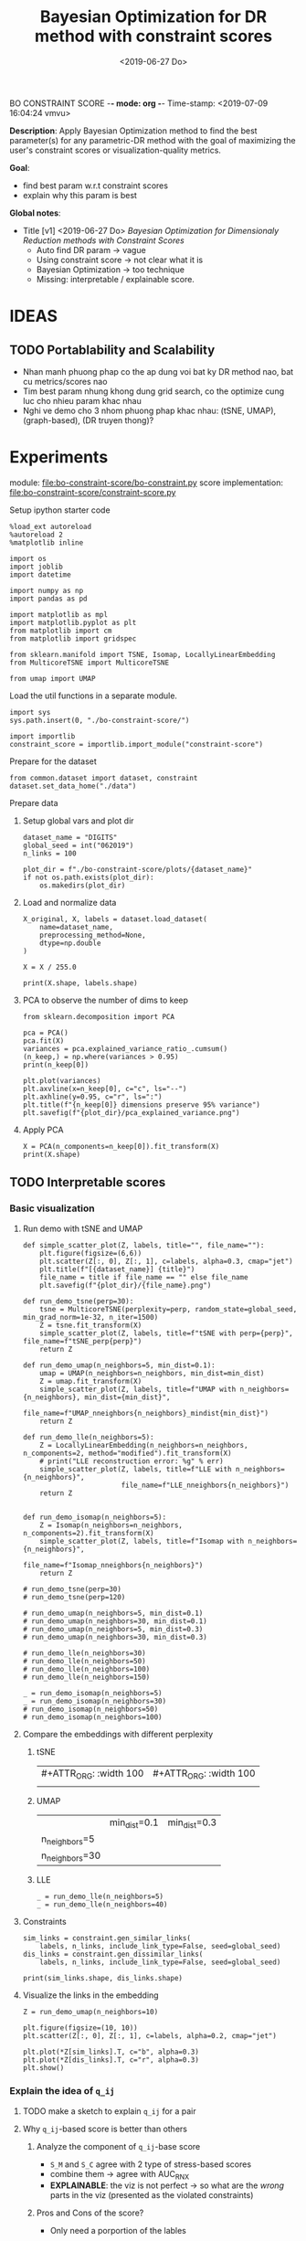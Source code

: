 BO CONSTRAINT SCORE -*- mode: org -*-
Time-stamp: <2019-07-09 16:04:24 vmvu>
:PROPERTIES:
:header-args: :session bo-dr-constraint-score-default-session :async t
:END:

#+TITLE: Bayesian Optimization for DR method with constraint scores
#+DATE: <2019-06-27 Do>

*Description*: Apply Bayesian Optimization method to find the best parameter(s) for any parametric-DR method with the goal of maximizing the user's constraint scores or visualization-quality metrics.

*Goal*:
  + find best param w.r.t constraint scores
  + explain why this param is best

*Global notes*:
  + Title [v1] <2019-06-27 Do>
    /Bayesian Optimization for Dimensionaly Reduction methods with Constraint Scores/
    - Auto find DR param -> vague
    - Using constraint score -> not clear what it is
    - Bayesian Optimization -> too technique
    - Missing: interpretable / explainable score.


* IDEAS

** TODO Portablability and Scalability
+ Nhan manh phuong phap co the ap dung voi bat ky DR method nao, bat cu metrics/scores nao
+ Tim best param nhung khong dung grid search, co the optimize cung luc cho nhieu param khac nhau
+ Nghi ve demo cho 3 nhom phuong phap khac nhau: (tSNE, UMAP), (graph-based), (DR truyen thong)?

  
* Experiments
  SCHEDULED: <2019-06-27 Do>
  module: file:bo-constraint-score/bo-constraint.py
  score implementation: file:bo-constraint-score/constraint-score.py

**** Setup ipython starter code
#+BEGIN_SRC ipython :results silent
%load_ext autoreload
%autoreload 2
%matplotlib inline
#+END_SRC

#+BEGIN_SRC ipython :results silent
import os
import joblib
import datetime

import numpy as np
import pandas as pd

import matplotlib as mpl
import matplotlib.pyplot as plt
from matplotlib import cm
from matplotlib import gridspec

from sklearn.manifold import TSNE, Isomap, LocallyLinearEmbedding
from MulticoreTSNE import MulticoreTSNE

from umap import UMAP
#+END_SRC


Load the util functions in a separate module.
#+BEGIN_SRC ipython  :results silent
import sys
sys.path.insert(0, "./bo-constraint-score/")

import importlib
constraint_score = importlib.import_module("constraint-score")
#+END_SRC

Prepare for the dataset
#+BEGIN_SRC ipython :results silent
from common.dataset import dataset, constraint
dataset.set_data_home("./data")
#+END_SRC


**** Prepare data

***** Setup global vars and plot dir
#+BEGIN_SRC ipython :results silent
dataset_name = "DIGITS"
global_seed = int("062019")
n_links = 100

plot_dir = f"./bo-constraint-score/plots/{dataset_name}"
if not os.path.exists(plot_dir):
    os.makedirs(plot_dir)
#+END_SRC

***** Load and normalize data
#+BEGIN_SRC ipython  
X_original, X, labels = dataset.load_dataset(
    name=dataset_name,
    preprocessing_method=None,
    dtype=np.double
)

X = X / 255.0

print(X.shape, labels.shape)
#+END_SRC

#+RESULTS:
:results:
# Out [11]: 
# output
(500, 784) (500,)

:end:

***** PCA to observe the number of dims to keep

#+BEGIN_SRC ipython :ipyfile '( (:name "pca-explained-variance" :caption "PCA explained variance") )
from sklearn.decomposition import PCA

pca = PCA()
pca.fit(X)
variances = pca.explained_variance_ratio_.cumsum()
(n_keep,) = np.where(variances > 0.95)
print(n_keep[0])

plt.plot(variances)
plt.axvline(x=n_keep[0], c="c", ls="--")
plt.axhline(y=0.95, c="r", ls=":")
plt.title(f"{n_keep[0]} dimensions preserve 95% variance")
plt.savefig(f"{plot_dir}/pca_explained_variance.png")
#+END_SRC

#+RESULTS:
:results:
# Out [149]: 
# output
111

# text/plain
: <Figure size 432x288 with 1 Axes>

# image/png
#+caption: PCA explained variance
#+name: pca-explained-variance
[[file:obipy-resources/16e7650cf23d0872fdf271f806429ee14b4c1713/3eaabe6363d0c4b38d917a58f4b9e443dd07958e.png]]
:end:

***** Apply PCA
#+BEGIN_SRC ipython
X = PCA(n_components=n_keep[0]).fit_transform(X)
print(X.shape)
#+END_SRC

#+RESULTS:
:results:
# Out [141]: 
# output
(500, 111)

:end:


** TODO Interpretable scores

*** Basic visualization

**** Run demo with tSNE and UMAP

#+BEGIN_SRC ipython :results silent
def simple_scatter_plot(Z, labels, title="", file_name=""):
    plt.figure(figsize=(6,6))
    plt.scatter(Z[:, 0], Z[:, 1], c=labels, alpha=0.3, cmap="jet")
    plt.title(f"[{dataset_name}] {title}")
    file_name = title if file_name == "" else file_name
    plt.savefig(f"{plot_dir}/{file_name}.png")

def run_demo_tsne(perp=30):
    tsne = MulticoreTSNE(perplexity=perp, random_state=global_seed, min_grad_norm=1e-32, n_iter=1500)
    Z = tsne.fit_transform(X)
    simple_scatter_plot(Z, labels, title=f"tSNE with perp={perp}", file_name=f"tSNE_perp{perp}")
    return Z

def run_demo_umap(n_neighbors=5, min_dist=0.1):
    umap = UMAP(n_neighbors=n_neighbors, min_dist=min_dist)
    Z = umap.fit_transform(X)
    simple_scatter_plot(Z, labels, title=f"UMAP with n_neighbors={n_neighbors}, min_dist={min_dist}",
                        file_name=f"UMAP_nneighbors{n_neighbors}_mindist{min_dist}")
    return Z

def run_demo_lle(n_neighbors=5):
    Z = LocallyLinearEmbedding(n_neighbors=n_neighbors, n_components=2, method="modified").fit_transform(X)
    # print("LLE reconstruction error: %g" % err)
    simple_scatter_plot(Z, labels, title=f"LLE with n_neighbors={n_neighbors}",
                        file_name=f"LLE_nneighbors{n_neighbors}")
    return Z


def run_demo_isomap(n_neighbors=5):
    Z = Isomap(n_neighbors=n_neighbors, n_components=2).fit_transform(X)
    simple_scatter_plot(Z, labels, title=f"Isomap with n_neighbors={n_neighbors}",
                        file_name=f"Isomap_nneighbors{n_neighbors}")
    return Z
#+END_SRC


#+BEGIN_SRC ipython :results drawer
# run_demo_tsne(perp=30)
# run_demo_tsne(perp=120)

# run_demo_umap(n_neighbors=5, min_dist=0.1)
# run_demo_umap(n_neighbors=30, min_dist=0.1)
# run_demo_umap(n_neighbors=5, min_dist=0.3)
# run_demo_umap(n_neighbors=30, min_dist=0.3)

# run_demo_lle(n_neighbors=30)
# run_demo_lle(n_neighbors=50)
# run_demo_lle(n_neighbors=100)
# run_demo_lle(n_neighbors=150)

_ = run_demo_isomap(n_neighbors=5)
_ = run_demo_isomap(n_neighbors=30)
# run_demo_isomap(n_neighbors=50)
# run_demo_isomap(n_neighbors=100)
#+END_SRC

#+RESULTS:
:results:
# Out [43]: 
# text/plain
: <Figure size 432x432 with 1 Axes>

# image/png
[[file:obipy-resources/16e7650cf23d0872fdf271f806429ee14b4c1713/7135bdec97352fb7f7159d59e5ec960af648468a.png]]

# text/plain
: <Figure size 432x432 with 1 Axes>

# image/png
[[file:obipy-resources/16e7650cf23d0872fdf271f806429ee14b4c1713/0fc0b7c29f3c61b1aaf262945641a44345d66df7.png]]
:end:

**** Compare the embeddings with different perplexity

***** tSNE
| #+ATTR_ORG: :width 100                                           | #+ATTR_ORG: :width 100                                            |
| [[./bo-constraint-score/plots/FASHION500/perp30_no_constraints.png]] | [[./bo-constraint-score/plots/FASHION500/perp120_no_constraints.png]] |

***** UMAP
|                | min_dist=0.1                                                            | min_dist=0.3                                                            |
| n_neighbors=5  | [[./bo-constraint-score/plots/FASHION500/UMAP_nneighbors5_mindist0.1.png]]  | [[./bo-constraint-score/plots/FASHION500/UMAP_nneighbors5_mindist0.3.png]] |
| n_neighbors=30 | [[./bo-constraint-score/plots/FASHION500/UMAP_nneighbors30_mindist0.1.png]] | [[./bo-constraint-score/plots/FASHION500/UMAP_nneighbors30_mindist0.3.png]] |

***** LLE
#+BEGIN_SRC ipython
_ = run_demo_lle(n_neighbors=5)
_ = run_demo_lle(n_neighbors=40)
#+END_SRC

#+RESULTS:
:results:
# Out [49]: 
# text/plain
: <Figure size 432x432 with 1 Axes>

# image/png
[[file:obipy-resources/16e7650cf23d0872fdf271f806429ee14b4c1713/89cc749ff413b21d70e46a918568b780a51024ab.png]]

# text/plain
: <Figure size 432x432 with 1 Axes>

# image/png
[[file:obipy-resources/16e7650cf23d0872fdf271f806429ee14b4c1713/5098271912995588c1272ad095cbf1796a3d114a.png]]
:end:


**** Constraints
#+BEGIN_SRC ipython
sim_links = constraint.gen_similar_links(
    labels, n_links, include_link_type=False, seed=global_seed)
dis_links = constraint.gen_dissimilar_links(
    labels, n_links, include_link_type=False, seed=global_seed)

print(sim_links.shape, dis_links.shape)
#+END_SRC

#+RESULTS:
:results:
# Out [14]: 
# output
(100, 2) (100, 2)

:end:

**** Visualize the links in the embedding

#+BEGIN_SRC ipython :async t
Z = run_demo_umap(n_neighbors=10)

plt.figure(figsize=(10, 10))
plt.scatter(Z[:, 0], Z[:, 1], c=labels, alpha=0.2, cmap="jet")

plt.plot(*Z[sim_links].T, c="b", alpha=0.3)
plt.plot(*Z[dis_links].T, c="r", alpha=0.3)
plt.show()
#+END_SRC

#+RESULTS:
:results:
# Out [16]: 
# text/plain
: <Figure size 432x432 with 1 Axes>

# image/png
[[file:obipy-resources/16e7650cf23d0872fdf271f806429ee14b4c1713/15de8422052542d6e80aaff6850b26842e787977.png]]

# text/plain
: <Figure size 720x720 with 1 Axes>

# image/png
[[file:obipy-resources/16e7650cf23d0872fdf271f806429ee14b4c1713/beb4972b160845150be7db737ab9a1646aa29538.png]]
:end:


*** Explain the idea of =q_ij=
**** TODO make a sketch to explain =q_ij= for a pair
**** Why =q_ij=-based score is better than others
***** Analyze the component of =q_ij=-base score
+ =S_M= and =S_C= agree with 2 type of stress-based scores
+ combine them -> agree with AUC_RNX
+ *EXPLAINABLE*: the viz is not perfect
  -> so what are the /wrong/ parts in the viz (presented as the violated constraints)
***** Pros and Cons of the score?
+ Only need a porportion of the lables

*** Overview =q_ij= score and the goal
**** Goal: 
+ =q_ij= scores in the optimal viz must say/explain somethings.
+ Using =q_ij= scores for both auto-generated ML and CL.
+ How to visualize these scores for individual links?
+ What can we highlight from the scores of ML/CL pairs with the viz-perp-30 vs. vis-perp-optimial?
+ Show the violated pairs (ML with small =q_ij= and CL with large =q_ij=) and their chances in optimal viz. (in order to response that the score does well its job).

**** Calculate qij-based score for each of individual link
#+BEGIN_SRC ipython
Q = constraint_score.calculate_Q(Z, degrees_of_freedom=1.0)

final_score, sim_scores, dis_scores = constraint_score.qij_based_scores(
    Q, sim_links, dis_links, normalized=True
)

print(f"Final score: {final_score}\n"
      f"Sim score: {sim_scores.mean()}\n"
      f"Dis score: {dis_scores.mean()}\n"
)

#+END_SRC

#+RESULTS:
:results:
# Out [17]: 
# output
Final score: 0.6607507119383509
Sim score: 0.6526294997104594
Dis score: 0.6688719241662423


:end:

**** Observe the detail values of the scores of each link
#+BEGIN_SRC ipython  
_, axes = plt.subplots(3, 1, figsize=(12, 6))
axes[0].plot(sim_scores, c="b")
axes[0].set_ylim(bottom=sim_scores.min(), top=sim_scores.max())

axes[1].plot(dis_scores, c="r")
axes[1].set_ylim(bottom=dis_scores.min(), top=dis_scores.max())

axes[2].plot(0.5 * sim_scores + 0.5 * dis_scores, c="c")
#+END_SRC

#+RESULTS:
:results:
# Out [196]: 
# text/plain
: [<matplotlib.lines.Line2D at 0x7f60c4425ba8>]

# text/plain
: <Figure size 864x432 with 3 Axes>

# image/png
[[file:obipy-resources/16e7650cf23d0872fdf271f806429ee14b4c1713/776b06515b86d6180c9197e012a2239551a6f277.png]]
:end:

**** Normalized the scores?
*IMPORTANT UPDATE* <2019-07-04 Do>
Normalized score does not work. Tried with BO for both {tsne, umap} and {FASHION500, DIGITS}, the scores normalized are presque the same, and increase a little bit when perp/n_neighbors increases.

We are observing the values of the scores. Question: should normalize them.

#+BEGIN_SRC ipython
from scipy.interpolate import interp1d

final_score, sim_scores, dis_scores = constraint_score.qij_based_scores(
    Q, sim_links, dis_links, normalized=False
)

sim_score_vmap = interp1d([sim_scores.min(), sim_scores.max()], [0, 1])
dis_score_vmap = interp1d([dis_scores.min(), dis_scores.max()], [0, 1])

def debug_score_bar_chart(scores, score_vmap):
    _, [ax0, ax1, ax2] = plt.subplots(3, 1, figsize=(10,5))

    n_scores = len(scores)
    xvals = np.arange(n_scores)
    colors = np.array(["b"] * n_scores)
    good_scores = scores > scores.mean()
    colors[good_scores] = "r"

    ax0.bar(xvals, scores, color=colors)
    ax0.set_ylim(bottom=scores.min(), top=scores.max())

    # score normalized
    scores_normalized = (scores - scores.min()) / (scores.max() - scores.min())
    ax1.bar(xvals, scores_normalized, color=colors)
    ax1.set_ylim(0,1)

    # score uing vmap
    ax2.bar(xvals, score_vmap(scores), color=colors)
    ax2.set_ylim(0,1)
    

debug_score_bar_chart(sim_scores, sim_score_vmap)
debug_score_bar_chart(dis_scores, dis_score_vmap)
#+END_SRC

#+RESULTS:
:results:
# Out [197]: 
# text/plain
: <Figure size 720x360 with 3 Axes>

# image/png
[[file:obipy-resources/16e7650cf23d0872fdf271f806429ee14b4c1713/669ee1a5774520eeec145272633a058fdb105092.png]]

# text/plain
: <Figure size 720x360 with 3 Axes>

# image/png
[[file:obipy-resources/16e7650cf23d0872fdf271f806429ee14b4c1713/bb9808ebc25e27c3b4bc6d39c7c226a39a39a609.png]]
:end:


*** Visualize =q_ij= [1/5]

**** Create custom colormap for score values
Something looks like:
[[file:obipy-resources/16e7650cf23d0872fdf271f806429ee14b4c1713/d650398d32c1b9a50756f28a517fbafb781abc56.png]]

Plot the constraint with color based on the custom cmap

#+BEGIN_SRC ipython :results silent
# color map
n_lut = 200  # number of value in the lookup table for the colormap
sim_link_cmap = cm.get_cmap("Blues_r", n_lut)
dis_link_cmap = cm.get_cmap("Oranges_r", n_lut)
color_norm = mpl.colors.Normalize(vmin=0, vmax=1)


def plot_links_with_color(ax, Z, links, scores, cmap, score_threshold=0.1, link_type=""):
    """Plot the violated links"""
    # color = {"sim": "blue", "dis": "orange"}[link_type]
    for idx, (pair, score) in enumerate(zip(links, scores)):
        color = cmap(score)
        if score > score_threshold: continue
        ax.plot(*Z[pair].T, c=color)
        p = (Z[pair[0]] + Z[pair[1]]) / 2
        ax.text(*p, s=f"{(idx)}: {score:.2f}", c=color, fontsize=8)


def scatter_with_links(Z, sim_links, dis_links, sim_scores, dis_scores, score_threshold=0.1):
    fig = plt.figure(figsize=(10, 11))
    gs = gridspec.GridSpec(11, 10)
    ax1 = plt.subplot(gs[:10, :])
    ax21 = plt.subplot(gs[10:, :5])
    ax21.set_title("Similar score")
    ax22 = plt.subplot(gs[10:, 5:])
    ax22.set_title("Dissimilar score")

    #plot colorbar
    mpl.colorbar.ColorbarBase(
        ax=ax21, cmap=sim_link_cmap,
        norm=color_norm, orientation="horizontal")
    mpl.colorbar.ColorbarBase(
        ax=ax22, cmap=dis_link_cmap,
        norm=color_norm, orientation="horizontal")

    # plot the embeddings
    ax1.scatter(Z[:, 0], Z[:, 1], c=labels, alpha=0.1, cmap="jet")

    ## normalize the scores (the input scores are normalized)
    # sim_scores = constraint_score.normalize_scores(sim_scores)
    # dis_scores = constraint_score.normalize_scores(dis_scores)
    
    # plot the constraints with scores
    plot_links_with_color(ax1, Z, sim_links, sim_scores, sim_link_cmap, score_threshold, link_type="sim")
    plot_links_with_color(ax1, Z, dis_links, dis_scores, dis_link_cmap, score_threshold, link_type="dis")
#+END_SRC

**** Compare the score between a /good/ viz (perp=30) and a  /not good/ viz (perp=128)
#+BEGIN_SRC ipython :results silent
def test_viz_score(sim_links, dis_links, score_threshold=0.1, score_dof=1.0, perplexity=None, n_neighbors=None):
    n_links = len(sim_links) + len(dis_links)
    if perplexity is not None:
        Z = run_demo_tsne(perp=perplexity)
        out_name = f"tsne_perp{perplexity}_{n_links}links"
    elif n_neighbors is not None:
        Z = run_demo_umap(n_neighbors=n_neighbors, min_dist=0.1)
        out_name = f"umap_nneighbors{n_neighbors}_mindist{0.1}_{n_links}links"
    else:
        raise ValueError("Should set perplexity or n_neighbors param")

    Q = constraint_score.calculate_Q(Z, degrees_of_freedom=score_dof)
    final_score, sim_scores, dis_scores = constraint_score.qij_based_scores(
	Q, sim_links, dis_links, normalized=True
    )

    print(f"Final score: {final_score}\n"
	  f"Sim score: {sim_scores.mean()}\n"
	  f"Dis score: {dis_scores.mean()}\n"
    )

    scatter_with_links(Z, sim_links, dis_links, sim_scores, dis_scores, score_threshold)
    plt.savefig(f"{plot_dir}/{out_name}.png")
#+END_SRC

#+BEGIN_SRC ipython :async t
test_viz_score(sim_links, dis_links, score_threshold=0.2, score_dof=1.0, n_neighbors=30)
#+END_SRC

#+RESULTS:
:results:
# Out [26]: 
# output
Final score: 0.6363559190946096
Sim score: 0.6563069252624486
Dis score: 0.6164049129267707


# text/plain
: <Figure size 432x432 with 1 Axes>

# image/png
[[file:obipy-resources/16e7650cf23d0872fdf271f806429ee14b4c1713/f8f3451cbc40ce8d5a52170d91cc0c4ad899bbad.png]]

# text/plain
: <Figure size 720x792 with 3 Axes>

# image/png
[[file:obipy-resources/16e7650cf23d0872fdf271f806429ee14b4c1713/5e8e5f39b5144dbab4842b5bcd3834b75001672f.png]]
:end:


#+BEGIN_SRC ipython :async t
test_viz_score(sim_links, dis_links, score_threshold=0.2, score_dof=1.0, n_neighbors=200)
#+END_SRC

#+RESULTS:
:results:
# Out [30]: 
# output
Final score: 0.6614460246644596
Sim score: 0.7220883313335754
Dis score: 0.6008037179953436


# text/plain
: <Figure size 432x432 with 1 Axes>

# image/png
[[file:obipy-resources/16e7650cf23d0872fdf271f806429ee14b4c1713/dca7520ea54785a35521a86738c7384d17f83a06.png]]

# text/plain
: <Figure size 720x792 with 3 Axes>

# image/png
[[file:obipy-resources/16e7650cf23d0872fdf271f806429ee14b4c1713/3bedd5782e25bef86918627de5a056e606fa5676.png]]
:end:

#+BEGIN_SRC ipython
test_viz_score(sim_links, dis_links, score_threshold=0.2, score_dof=0.5, n_neighbors=300)
#+END_SRC

#+RESULTS:
:results:
# Out [32]: 
# output
Final score: 0.6455321560901224
Sim score: 0.6652560289997091
Dis score: 0.6258082831805357


# text/plain
: <Figure size 432x432 with 1 Axes>

# image/png
[[file:obipy-resources/16e7650cf23d0872fdf271f806429ee14b4c1713/3aa27a75125125484bd77b5ad43f43b08e588997.png]]

# text/plain
: <Figure size 720x792 with 3 Axes>

# image/png
[[file:obipy-resources/16e7650cf23d0872fdf271f806429ee14b4c1713/27bbdf613a95856a6eba23fe3e181c3231195ccc.png]]
:end:

#+BEGIN_SRC ipython
run_viz(500, sim_links, dis_links, score_threshold=0.2, score_dof=1.0)
#+END_SRC

#+RESULTS:
:results:
# Out [135]: 
# output
Final score: 0.6418363142434272
Sim score: 0.562571447307936
Dis score: 0.7211011811789185


# text/plain
: <Figure size 720x792 with 3 Axes>

# image/png
[[file:obipy-resources/16e7650cf23d0872fdf271f806429ee14b4c1713/5962bc7bb98982d53cd9c11401cb4a5d58a9e426.png]]
:end:

#+BEGIN_SRC ipython
run_viz(1000, sim_links, dis_links, score_threshold=0.2, score_dof=1.0)
#+END_SRC

#+RESULTS:
:results:
# Out [136]: 
# output
Final score: 0.6405185463385201
Sim score: 0.5894762193155977
Dis score: 0.6915608733614427


# text/plain
: <Figure size 720x792 with 3 Axes>

# image/png
[[file:obipy-resources/16e7650cf23d0872fdf271f806429ee14b4c1713/4598cc5e6c57f413cd76d858fcbc1ad30b609a15.png]]
:end:

**** DEBUG =q_ij= and =log(q_ij)=
<2019-07-03 Mi> Debug thanh cong: BUG: ~power = - (degrees_of_freedom + 1.0) / 2.0~

+ Dang quan sat 2 diem rat gan nhau (ML) nhung score rat be (pair ~id 10: -21.17~). Nguoc lai 2 diem xa nhau (nhung van la ML) thi co score lon hon (pair ~id 36: -15.13~).
Nhu vay neu muon maximize score thi se uu tien cho pair =36=, thuc chat no phai la penalty moi dung.

+ Theo ly thuyet =log()= la ham dong bien tren R+ voi ~base > 1~, nhu the voi =q_ij= lon thi =log(q_ij)= cung phai lon. Mac du gia tri cua =q_ij= sieu nho nhung luon duong nen =log(q_ij)= phan anh dung /order/ cua =q_ij= .

+ Workflow debug:
  - Tinh Z -> Q
  - lay 10 pair ML cho de quan sat
  - plot pairs de chac chan co pair /ngan/, co pair /dai/
  - lay =q_ij= cho nhung pair nay va =log(q_ij)=

#+BEGIN_SRC ipython :async t
# tsne = MulticoreTSNE(perplexity=40, n_iter=1500, min_grad_norm=1e-32, random_state=1989)
# Z = tsne.fit_transform(X)
Q = constraint_score.calculate_Q(Z, degrees_of_freedom=1.0)
#+END_SRC

#+RESULTS:
:results:
# Out [77]: 
:end:

#+BEGIN_SRC ipython
# take 10 similar links
mustlinks_idx = np.random.choice(len(sim_links), size=6)
mustlinks = sim_links[mustlinks_idx]
print(mustlinks_idx, mustlinks)
#+END_SRC

#+RESULTS:
:results:
# Out [91]: 
# output
[ 3  6 37 30 20 10] [[1631 1426]
 [ 683  547]
 [ 334 1106]
 [1188 1262]
 [ 109  651]
 [1503 1441]]

:end:


#+BEGIN_SRC ipython
plt.figure(figsize=(10,10))
plt.scatter(Z[:,0], Z[:,1], c=labels, alpha=0.1, cmap="jet")

# plot mustlinks
plt.plot(*Z[mustlinks].T, c="b")

for link_id, (p0, p1) in zip(mustlinks_idx, mustlinks):
    p = 0.5 * (Z[p0] + Z[p1])
    q = Q[p0,p1]
    logq = np.log(q)
    plt.text(*p, s=f"({link_id}), {q}, {logq:.2f} ", fontsize=10)
    print(link_id, (p0, p1), q, logq)

plt.show()
#+END_SRC

#+RESULTS:
:results:
# Out [92]: 
# output
3 (1631, 1426) 2.1087126931563704e-07 -15.372017987686036
6 (683, 547) 9.551580238203382e-08 -16.16397413317943
37 (334, 1106) 5.561572490410427e-07 -14.402214760666173
30 (1188, 1262) 8.52127235188285e-06 -11.672944891197268
20 (109, 651) 7.230873905731355e-07 -14.139735749930084
10 (1503, 1441) 8.457894407586045e-06 -11.680410303316092

# text/plain
: <Figure size 720x720 with 1 Axes>

# image/png
[[file:obipy-resources/16e7650cf23d0872fdf271f806429ee14b4c1713/cb2a0ad63ed1d8fe3c503ea050ea6e7107e0d2b3.png]]
:end:

**** Observe Q by heatmap plot
+ [-] Viz Q as a heatmap (an idea from this, apply non-negative matrix factorization technique on Q???)
#+BEGIN_SRC ipython
plt.figure(figsize=(10, 10))
plt.imshow(np.log(Q), cmap="inferno")
plt.colorbar()
#+END_SRC

#+RESULTS:
:results:
# Out [152]: 
# output
/opt/anaconda3/lib/python3.6/site-packages/ipykernel_launcher.py:2: RuntimeWarning: divide by zero encountered in log
  



# text/plain
: <Figure size 720x720 with 2 Axes>

# image/png
[[file:obipy-resources/16e7650cf23d0872fdf271f806429ee14b4c1713/50d2eb9dd207b66ec6693c6836afbf38f2f6d2c4.png]]
:end:

#+BEGIN_SRC ipython
from scipy.spatial.distance import squareform
Qs = squareform(Q)
Qs.sort()
Qs = squareform(Qs)

plt.figure(figsize=(10, 10))
plt.imshow(np.log(Qs), cmap="inferno")
plt.colorbar()
#+END_SRC

#+RESULTS:
:results:
# Out [153]: 
# output
/opt/anaconda3/lib/python3.6/site-packages/ipykernel_launcher.py:7: RuntimeWarning: divide by zero encountered in log
  import sys



# text/plain
: <Figure size 720x720 with 2 Axes>

# image/png
[[file:obipy-resources/16e7650cf23d0872fdf271f806429ee14b4c1713/76ef332a3e649921a6bf6fb6d90b56d05089eda2.png]]
:end:


+ [X] Highlight pairs of Mls and CLs (not clear in the heatmap, do it
  in 2D scatter plot)

+ [ ] Find a rule for finding the violated constraints, e.g. a threshold
  - build a bound for simlinks and dislinks, based on the values of Q.
  - violeted mustlink: score > 



#+BEGIN_SRC ipython
min_sim_score, max_sim_score = min_score, max_score
min_dis_score, max_dis_score = -max_sim_score, -min_sim_score

print(min_sim_score, max_sim_score)
print(min_dis_score, max_dis_score)

#+END_SRC

#+RESULTS:
:results:
# Out [164]: 
# output
-21.342353816110077 -13.341643504550795
13.341643504550795 21.342353816110077

:end:





**** Viz =q_ij= of the selected pairs in an intuitive way:
  - [ ] Colorize =q_ij= by values, distinguish color for 2 types: Red for CL, Blue of ML
  - [ ] Not violated links (ML with ~q_ij > threshold~, CL with ~q_ij < threshold~) are blued or having small alpha.
  - [ ] Violated links are highlighted or haves big alpha.



*** =q_ij= with different /degree-of-fredom/
    cite:kobak-2019-heavy-sne shows that, with the degree of freedom
    in t-distribution smaller than 1, the local groups are highlighted
    clearer.
+ [ ] setup code to calculate scores with all perplexities (using old
  precalculated embeddings)
+ [ ] setup code to test the score with different values of degree-of-freedom ($\nu$)
+ [ ] try $\nu$ with manual constraints to see if it /can/ work
+ [ ] make decision to use or not to use this param


*** Interpretation of =q_ij=
+ The formulate of =q_ij= lets us think about the kde plot.
    $$
    q_{ij} = \frac{ ( 1 + || y_i - y_j ||^2 )^{-1} }
                  { \sum_{k \neq l} (1 + || y_k - y_l ||^2  )^{-1} }
    $$
Something similar to this cite:kobak-2019-heavy-sne (but not sure now)
[[file:./images/screenshot-01.png]]


*** Viz =score= for each individual pair for each perp

*** Xps with different number of constraints (and of each type of constraints) 
+ Do basic Xps with different number of constraints.
+ Think about Umap =min_dist= param which can be used to force the group
+ Think about Xps with a proposed score focusing on /clustering/ on the visualization. 
(Is it a good idea of clustering on the viz???)
+ Analyze the usage of UMAP and tSNE to rise the need of finding the best param(s):
https://www.nature.com/articles/s41586-019-0969-x (TODO: read and confirm: UMAP is used to find the /transcriptional landscape of mammalian organogenesis/, the task which is imposible without the visualization. But the viz is controlled by the params, which are hard to tune. Which different params, we see different parterns).
https://www.nature.com/articles/nbt.4314

** TODO Other dataset

*** CIFAR10 dataset
+ Take a pretrained CNN for features presentation.
+ Think how to present the viz
+ Using user-constraints with this dataset is OK?

*** TODO single-cell RNA dataset
+ Tim cac gene dataset don gian nhung co labels/explanation - va co the tao constraints
+ Co the dung thu dataset in the demo for GPLVM


** TODO Score in case of partial labels 
+ Chi co labels cua mot vai class nhat dinh
+ Xem cac bai bao dang skimming, ho dung dataset nao

** TODO GUI for interactive BO
+ Goal: interactive BO for auto-param selection for DR method
+ Clickable sampled points in the approximated function to see the viz @ the sampled params.
+ Good way to communicate the score of (dis)similar pairs.


* Nghi den cong thuc khac cho scores:
Tinh toan lai hoan toan, lam lai workflow chi don gian de:
+ chuan bi mot list embeddings (nhu da lam tu truoc)
+ custom bat cu loai score nao
+ tinh score cho tat cac embeddings da tinh san
+ thu nhieu loai score, plot cac duong de tim ra quy luat

* Related Works

** TODO Literature review
+ Auto perp in tSNE
+ Auto param in DR / in ML
+ Viz Quality measurement
+ User subjective aspect


** TODO Organize the bibtex
Skim more Related Works in the topic of auto-perp-tSNE: http://www.arxiv-sanity.com/1708.03229v1


* References
bibliography:bibliography/references-research.bib
bibliography:bibliography/references-reading.bib

Plotting utils:
+ Custom colorbar:
https://matplotlib.org/3.1.0/tutorials/colors/colormap-manipulation.html
https://matplotlib.org/3.1.0/tutorials/colors/colorbar_only.html

* Logs
<2019-07-03 Mi>: 
+ Debug score values, chot lai cong thuc score van OK, ko co van de logic
+ Thu voi FASHION5K, dung PCA dim=178:
  - perp=1000 voi perp=500 cha co gi khac nhau
  - score cung ko co cai thien gi nhieu
+ Nghi den viec su dung cac dataset nho, nhe nhang, khong nen thu voi data to, kho phan tich ma chay thi lau -> TODO: tim dataset nho nao

<2019-07-04 Do>:
+ Idea: using UMAP now
+ Su dung nhung tap dataset tot de demo, muc dich la communicate the results

<2019-07-05 Fr>:
+ Can not continue the Xps (boi vi ho muon viet ngay bai bao)
+ Bay gio minh se bat dau lai cau truc bai bao vay
+ Tiep tuc y tuong Xps, voi umap:
  - lam BO 2D cho 2 params
  - phai lam them phan viz 2D nua, co khi su dung lib GpyOP
  - y tuong evaluate voi clustering score (tut umap: https://umap-learn.readthedocs.io/en/latest/clustering.html)
+ test thu GpyOpt
#+BEGIN_SRC ipython
# --- Load GPyOpt
from GPyOpt.methods import BayesianOptimization
import numpy as np

# --- Define your problem
def f(x): return (6*x-2)**2*np.sin(12*x-4)
domain = [{'name': 'var_1', 'type': 'continuous', 'domain': (0,1)}]

# --- Solve your problem
myBopt = BayesianOptimization(f=f, domain=domain)
myBopt.run_optimization(max_iter=15)

plt.figure(figsize=(8, 5))
myBopt.plot_acquisition()
#+END_SRC

#+RESULTS:
:results:
# Out [51]: 
# text/plain
: <Figure size 576x360 with 0 Axes>

# text/plain
: <Figure size 432x288 with 1 Axes>

# image/png
[[file:obipy-resources/16e7650cf23d0872fdf271f806429ee14b4c1713/f3a41cb18901042d4abf366736db0ec3c9eeca03.png]]
:end:

